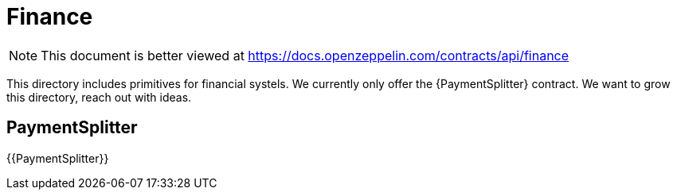 = Finance

[.readme-notice]
NOTE: This document is better viewed at https://docs.openzeppelin.com/contracts/api/finance

This directory includes primitives for financial systels. We currently only offer the {PaymentSplitter} contract. We want to grow this directory, reach out with ideas.

== PaymentSplitter

{{PaymentSplitter}}

